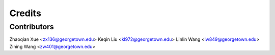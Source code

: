 =======
Credits
=======

Contributors
------------
Zhaoqian Xue <zx136@georgetown.edu>
Keqin Liu <kl972@georgetown.edu>
Linlin Wang <lw849@georgetown.edu>
Zining Wang <zw401@georgetown.edu>

